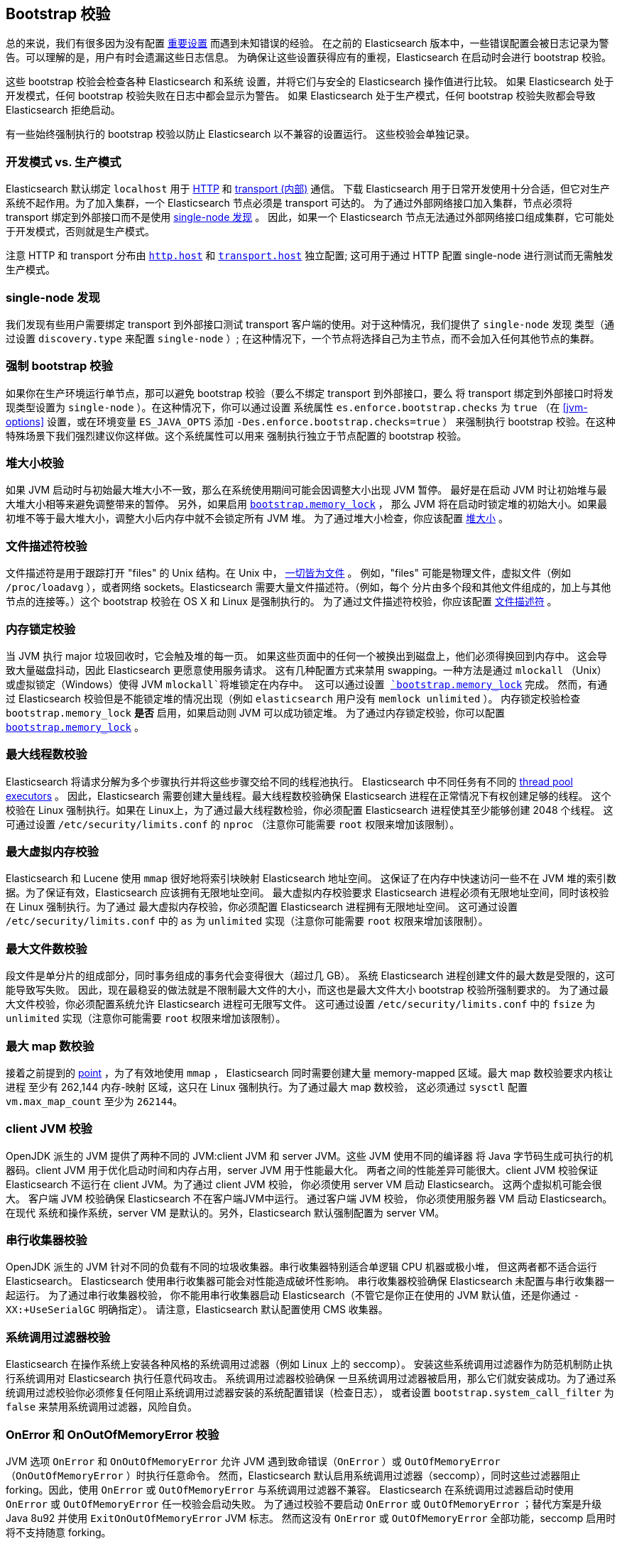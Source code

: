 [[bootstrap-checks]]
== Bootstrap 校验

总的来说，我们有很多因为没有配置 <<important-settings,重要设置>> 而遇到未知错误的经验。
在之前的 Elasticsearch 版本中，一些错误配置会被日志记录为警告。可以理解的是，用户有时会遗漏这些日志信息。
为确保让这些设置获得应有的重视，Elasticsearch 在启动时会进行 bootstrap 校验。

这些 bootstrap 校验会检查各种 Elasticsearch 和系统
设置，并将它们与安全的 Elasticsearch 操作值进行比较。
如果 Elasticsearch 处于开发模式，任何 bootstrap 校验失败在日志中都会显示为警告。
如果 Elasticsearch 处于生产模式，任何 bootstrap 校验失败都会导致 Elasticsearch 拒绝启动。


有一些始终强制执行的 bootstrap 校验以防止 Elasticsearch 以不兼容的设置运行。 这些校验会单独记录。

[float]
=== 开发模式 vs. 生产模式

Elasticsearch 默认绑定 `localhost` 用于 <<modules-http,HTTP>> 和 <<modules-transport,transport (内部)>> 通信。
下载 Elasticsearch 用于日常开发使用十分合适，但它对生产系统不起作用。为了加入集群，一个 Elasticsearch 节点必须是 transport 可达的。
为了通过外部网络接口加入集群，节点必须将 transport 绑定到外部接口而不是使用 <<single-node-discovery,single-node 发现>> 。
因此，如果一个 Elasticsearch 节点无法通过外部网络接口组成集群，它可能处于开发模式，否则就是生产模式。

注意 HTTP 和 transport 分布由 <<modules-http,`http.host`>> 和 <<modules-transport,`transport.host`>> 独立配置;
这可用于通过 HTTP 配置 single-node 进行测试而无需触发生产模式。

[[single-node-discovery]]
[float]
=== single-node 发现
我们发现有些用户需要绑定 transport 到外部接口测试 transport 客户端的使用。对于这种情况，我们提供了 `single-node` 发现
类型（通过设置 `discovery.type` 来配置 `single-node` ）; 在这种情况下，一个节点将选择自己为主节点，而不会加入任何其他节点的集群。


[float]
=== 强制 bootstrap 校验
如果你在生产环境运行单节点，那可以避免 bootstrap 校验（要么不绑定 transport 到外部接口，要么
将 transport 绑定到外部接口时将发现类型设置为 `single-node` ）。在这种情况下，你可以通过设置
系统属性 `es.enforce.bootstrap.checks` 为 `true` （在 <<jvm-options>> 设置，或在环境变量 `ES_JAVA_OPTS` 添加 `-Des.enforce.bootstrap.checks=true` ）
来强制执行 bootstrap 校验。在这种特殊场景下我们强烈建议你这样做。这个系统属性可以用来
强制执行独立于节点配置的 bootstrap 校验。

=== 堆大小校验

如果 JVM 启动时与初始最大堆大小不一致，那么在系统使用期间可能会因调整大小出现 JVM 暂停。
最好是在启动 JVM 时让初始堆与最大堆大小相等来避免调整带来的暂停。 另外，如果启用 <<bootstrap-memory_lock,`bootstrap.memory_lock`>> ，
那么 JVM 将在启动时锁定堆的初始大小。如果最初堆不等于最大堆大小，调整大小后内存中就不会锁定所有 JVM 堆。
为了通过堆大小检查，你应该配置 <<heap-size,堆大小>> 。

=== 文件描述符校验

文件描述符是用于跟踪打开 "files" 的 Unix 结构。在 Unix 中， https://en.wikipedia.org/wiki/Everything_is_a_file[一切皆为文件] 。
例如，"files" 可能是物理文件，虚拟文件（例如 `/proc/loadavg` ），或者网络 sockets。Elasticsearch 需要大量文件描述符。（例如，每个
分片由多个段和其他文件组成的，加上与其他节点的连接等。）这个 bootstrap 校验在 OS X 和 Linux 是强制执行的。
为了通过文件描述符校验，你应该配置 <<file-descriptors,文件描述符>> 。

=== 内存锁定校验

当 JVM 执行 major 垃圾回收时，它会触及堆的每一页。
如果这些页面中的任何一个被换出到磁盘上，他们必须得换回到内存中。
这会导致大量磁盘抖动，因此 Elasticsearch 更愿意使用服务请求。
这有几种配置方式来禁用 swapping。一种方法是通过 `mlockall` （Unix）或虚拟锁定（Windows）使得 JVM `mlockall`将堆锁定在内存中。
这可以通过设置 <<bootstrap-memory_lock,`bootstrap.memory_lock`>> 完成。
然而，有通过 Elasticsearch 校验但是不能锁定堆的情况出现（例如 `elasticsearch` 用户没有 `memlock unlimited` ）。
内存锁定校验检查 `bootstrap.memory_lock` *是否* 启用，如果启动则 JVM 可以成功锁定堆。
为了通过内存锁定校验，你可以配置 <<bootstrap-memory_lock,`bootstrap.memory_lock`>> 。

[[max-number-threads-check]]
=== 最大线程数校验

Elasticsearch 将请求分解为多个步骤执行并将这些步骤交给不同的线程池执行。
Elasticsearch 中不同任务有不同的 <<modules-threadpool,thread pool executors>> 。
因此，Elasticsearch 需要创建大量线程。最大线程数校验确保 Elasticsearch 进程在正常情况下有权创建足够的线程。
这个校验在 Linux 强制执行。如果在 Linux上，为了通过最大线程数检验，你必须配置 Elasticsearch 进程使其至少能够创建 2048 个线程。
这可通过设置 `/etc/security/limits.conf` 的 `nproc` （注意你可能需要 `root` 权限来增加该限制）。

[[max-size-virtual-memory-check]]
=== 最大虚拟内存校验

Elasticsearch 和 Lucene 使用 `mmap` 很好地将索引块映射 Elasticsearch 地址空间。
这保证了在内存中快速访问一些不在 JVM 堆的索引数据。为了保证有效，Elasticsearch 应该拥有无限地址空间。
最大虚拟内存校验要求 Elasticsearch 进程必须有无限地址空间，同时该校验在 Linux 强制执行。为了通过
最大虚拟内存校验，你必须配置 Elasticsearch 进程拥有无限地址空间。
这可通过设置 `/etc/security/limits.conf` 中的 `as` 为 `unlimited` 实现（注意你可能需要 `root` 权限来增加该限制）。

=== 最大文件数校验

段文件是单分片的组成部分，同时事务组成的事务代会变得很大（超过几 GB）。
系统 Elasticsearch 进程创建文件的最大数是受限的，这可能导致写失败。
因此，现在最稳妥的做法就是不限制最大文件的大小，而这也是最大文件大小 bootstrap 校验所强制要求的。
为了通过最大文件校验，你必须配置系统允许 Elasticsearch 进程可无限写文件。
这可通过设置 `/etc/security/limits.conf` 中的 `fsize` 为 `unlimited` 实现（注意你可能需要 `root` 权限来增加该限制）。


=== 最大 map 数校验

接着之前提到的 <<max-size-virtual-memory-check,point>> ，为了有效地使用 `mmap` ，
Elasticsearch 同时需要创建大量 memory-mapped  区域。最大 map 数校验要求内核让进程
至少有 262,144 内存-映射 区域，这只在 Linux 强制执行。为了通过最大 map 数校验，
这必须通过 `sysctl` 配置 `vm.max_map_count` 至少为 `262144`。

=== client JVM 校验

OpenJDK 派生的 JVM 提供了两种不同的 JVM:client JVM 和 server JVM。这些 JVM 使用不同的编译器
将 Java 字节码生成可执行的机器码。client JVM 用于优化启动时间和内存占用，server JVM 用于性能最大化。
两者之间的性能差异可能很大。client JVM 校验保证 Elasticsearch 不运行在 client JVM。为了通过 client JVM 校验，
你必须使用 server VM 启动 Elasticsearch。
这两个虚拟机可能会很大。 客户端 JVM 校验确保
Elasticsearch 不在客户端JVM中运行。 通过客户端 JVM 校验，
你必须使用服务器 VM 启动 Elasticsearch。 在现代
系统和操作系统，server VM 是默认的。另外，Elasticsearch 默认强制配置为 server VM。

=== 串行收集器校验

OpenJDK 派生的 JVM 针对不同的负载有不同的垃圾收集器。串行收集器特别适合单逻辑 CPU 机器或极小堆，
但这两者都不适合运行 Elasticsearch。 Elasticsearch 使用串行收集器可能会对性能造成破坏性影响。
串行收集器校验确保 Elasticsearch 未配置与串行收集器一起运行。 为了通过串行收集器校验，
你不能用串行收集器启动 Elasticsearch（不管它是你正在使用的 JVM 默认值，还是你通过 `-XX:+UseSerialGC` 明确指定）。
请注意，Elasticsearch 默认配置使用 CMS 收集器。

=== 系统调用过滤器校验
Elasticsearch 在操作系统上安装各种风格的系统调用过滤器（例如 Linux 上的 seccomp）。
安装这些系统调用过滤器作为防范机制防止执行系统调用对 Elasticsearch 执行任意代码攻击。 系统调用过滤器校验确保
一旦系统调用过滤器被启用，那么它们就安装成功。为了通过系统调用过滤校验你必须修复任何阻止系统调用过滤器安装的系统配置错误（检查日志），
或者设置 `bootstrap.system_call_filter` 为 `false` 来禁用系统调用过滤器，风险自负。

=== OnError 和 OnOutOfMemoryError 校验

JVM 选项 `OnError` 和 `OnOutOfMemoryError` 允许 JVM 遇到致命错误（`OnError` ）或 `OutOfMemoryError` （`OnOutOfMemoryError` ）时执行任意命令。
然而，Elasticsearch 默认启用系统调用过滤器（seccomp），同时这些过滤器阻止 forking。因此，使用 `OnError` 或 `OutOfMemoryError` 与系统调用过滤器不兼容。
Elasticsearch 在系统调用过滤器启动时使用 `OnError` 或 `OutOfMemoryError` 任一校验会启动失败。
为了通过校验不要启动 `OnError` 或 `OutOfMemoryError` ；替代方案是升级 Java 8u92 并使用 `ExitOnOutOfMemoryError` JVM 标志。
然而这没有 `OnError` 或 `OutOfMemoryError` 全部功能，seccomp 启用时将不支持随意 forking。

=== 早期访问校验

OpenJDK 项目提供即将发布的早期版本快照。这些版本不适合生产环境。
早期访问校验检测到这些早期访问快照。要通过此校验，你必须在已发布的 JVM 构建版本上启动 Elasticsearch。

=== G1GC 校验

早期 JDK 8 HotSpot JVM 版本具有在启用 G1GC 收集器时可能会导致索引损坏的问题。
受影响的版本是早于 JDK 8u40 的 HotSpot 版本。G1GC 校验会检测早期的 HotSpot JVM 版本。

[[all-permission-check]]
=== 全部权限校验

全部权限校验确保 bootstrap 期间使用的安全策略不会为 Elasticsearch 授权 `java.security.AllPermission`。以全部权限运行等同于禁用安全管理器。
